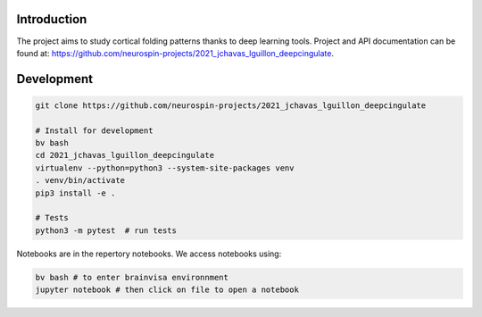 
Introduction
------------

The project aims to study cortical folding patterns thanks to deep learning tools.
Project and API documentation can be found at: `https://github.com/neurospin-projects/2021_jchavas_lguillon_deepcingulate <https://github.com/neurospin-projects/2021_jchavas_lguillon_deepcingulate>`_.

Development
-----------

.. code-block:: shell

    git clone https://github.com/neurospin-projects/2021_jchavas_lguillon_deepcingulate

    # Install for development
    bv bash
    cd 2021_jchavas_lguillon_deepcingulate
    virtualenv --python=python3 --system-site-packages venv
    . venv/bin/activate
    pip3 install -e .

    # Tests
    python3 -m pytest  # run tests

Notebooks are in the repertory notebooks. We access notebooks using:

.. code-block:: shell

    bv bash # to enter brainvisa environnment
    jupyter notebook # then click on file to open a notebook

